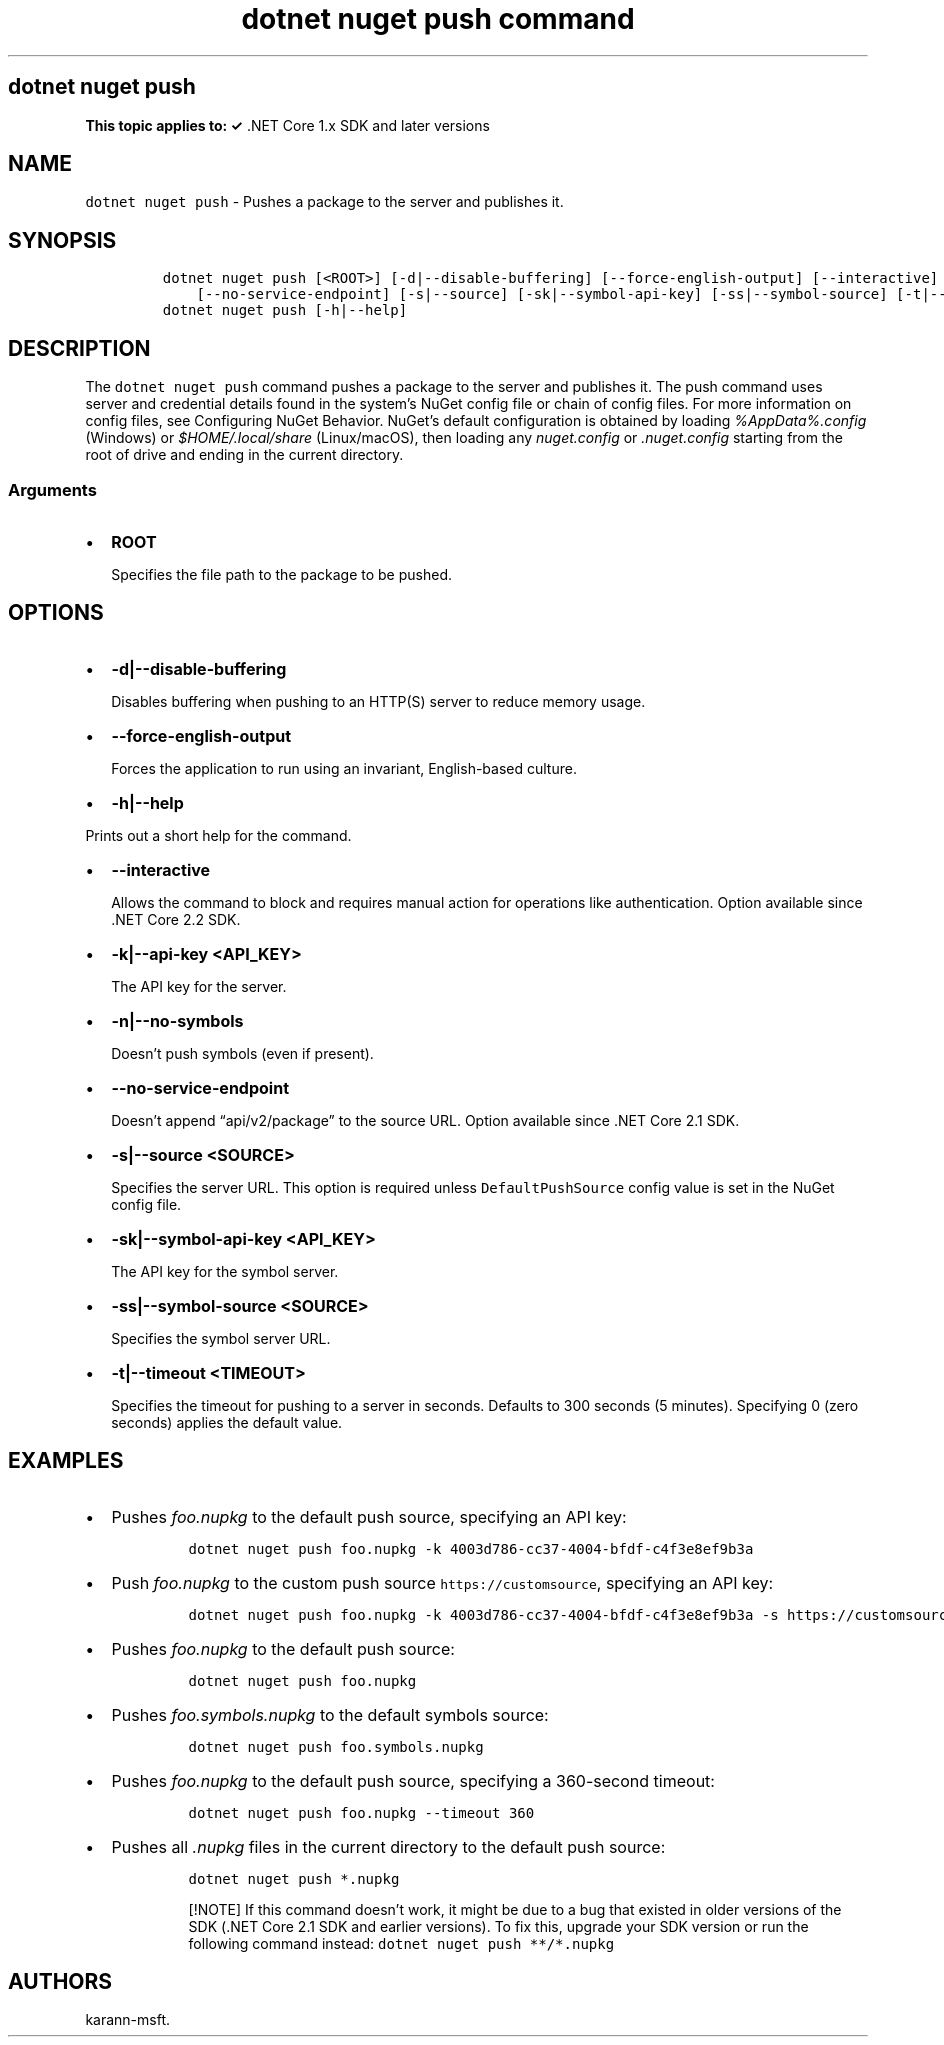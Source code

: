 .\" Automatically generated by Pandoc 2.7.2
.\"
.TH "dotnet nuget push command" "1" "" "" ".NET Core"
.hy
.SH dotnet nuget push
.PP
\f[B]This topic applies to: \[OK]\f[R] .NET Core 1.x SDK and later versions
.SH NAME
.PP
\f[C]dotnet nuget push\f[R] - Pushes a package to the server and publishes it.
.SH SYNOPSIS
.IP
.nf
\f[C]
dotnet nuget push [<ROOT>] [-d|--disable-buffering] [--force-english-output] [--interactive] [-k|--api-key] [-n|--no-symbols]
    [--no-service-endpoint] [-s|--source] [-sk|--symbol-api-key] [-ss|--symbol-source] [-t|--timeout]
dotnet nuget push [-h|--help]
\f[R]
.fi
.SH DESCRIPTION
.PP
The \f[C]dotnet nuget push\f[R] command pushes a package to the server and publishes it.
The push command uses server and credential details found in the system\[cq]s NuGet config file or chain of config files.
For more information on config files, see Configuring NuGet Behavior.
NuGet\[cq]s default configuration is obtained by loading \f[I]%AppData%.config\f[R] (Windows) or \f[I]$HOME/.local/share\f[R] (Linux/macOS), then loading any \f[I]nuget.config\f[R] or \f[I].nuget.config\f[R] starting from the root of drive and ending in the current directory.
.SS Arguments
.IP \[bu] 2
\f[B]\f[CB]ROOT\f[B]\f[R]
.RS 2
.PP
Specifies the file path to the package to be pushed.
.RE
.SH OPTIONS
.IP \[bu] 2
\f[B]\f[CB]-d|--disable-buffering\f[B]\f[R]
.RS 2
.PP
Disables buffering when pushing to an HTTP(S) server to reduce memory usage.
.RE
.IP \[bu] 2
\f[B]\f[CB]--force-english-output\f[B]\f[R]
.RS 2
.PP
Forces the application to run using an invariant, English-based culture.
.RE
.IP \[bu] 2
\f[B]\f[CB]-h|--help\f[B]\f[R]
.PP
Prints out a short help for the command.
.IP \[bu] 2
\f[B]\f[CB]--interactive\f[B]\f[R]
.RS 2
.PP
Allows the command to block and requires manual action for operations like authentication.
Option available since .NET Core 2.2 SDK.
.RE
.IP \[bu] 2
\f[B]\f[CB]-k|--api-key <API_KEY>\f[B]\f[R]
.RS 2
.PP
The API key for the server.
.RE
.IP \[bu] 2
\f[B]\f[CB]-n|--no-symbols\f[B]\f[R]
.RS 2
.PP
Doesn\[cq]t push symbols (even if present).
.RE
.IP \[bu] 2
\f[B]\f[CB]--no-service-endpoint\f[B]\f[R]
.RS 2
.PP
Doesn\[cq]t append \[lq]api/v2/package\[rq] to the source URL.
Option available since .NET Core 2.1 SDK.
.RE
.IP \[bu] 2
\f[B]\f[CB]-s|--source <SOURCE>\f[B]\f[R]
.RS 2
.PP
Specifies the server URL.
This option is required unless \f[C]DefaultPushSource\f[R] config value is set in the NuGet config file.
.RE
.IP \[bu] 2
\f[B]\f[CB]-sk|--symbol-api-key <API_KEY>\f[B]\f[R]
.RS 2
.PP
The API key for the symbol server.
.RE
.IP \[bu] 2
\f[B]\f[CB]-ss|--symbol-source <SOURCE>\f[B]\f[R]
.RS 2
.PP
Specifies the symbol server URL.
.RE
.IP \[bu] 2
\f[B]\f[CB]-t|--timeout <TIMEOUT>\f[B]\f[R]
.RS 2
.PP
Specifies the timeout for pushing to a server in seconds.
Defaults to 300 seconds (5 minutes).
Specifying 0 (zero seconds) applies the default value.
.RE
.SH EXAMPLES
.IP \[bu] 2
Pushes \f[I]foo.nupkg\f[R] to the default push source, specifying an API key:
.RS 2
.IP
.nf
\f[C]
dotnet nuget push foo.nupkg -k 4003d786-cc37-4004-bfdf-c4f3e8ef9b3a
\f[R]
.fi
.RE
.IP \[bu] 2
Push \f[I]foo.nupkg\f[R] to the custom push source \f[C]https://customsource\f[R], specifying an API key:
.RS 2
.IP
.nf
\f[C]
dotnet nuget push foo.nupkg -k 4003d786-cc37-4004-bfdf-c4f3e8ef9b3a -s https://customsource/
\f[R]
.fi
.RE
.IP \[bu] 2
Pushes \f[I]foo.nupkg\f[R] to the default push source:
.RS 2
.IP
.nf
\f[C]
dotnet nuget push foo.nupkg
\f[R]
.fi
.RE
.IP \[bu] 2
Pushes \f[I]foo.symbols.nupkg\f[R] to the default symbols source:
.RS 2
.IP
.nf
\f[C]
dotnet nuget push foo.symbols.nupkg
\f[R]
.fi
.RE
.IP \[bu] 2
Pushes \f[I]foo.nupkg\f[R] to the default push source, specifying a 360-second timeout:
.RS 2
.IP
.nf
\f[C]
dotnet nuget push foo.nupkg --timeout 360
\f[R]
.fi
.RE
.IP \[bu] 2
Pushes all \f[I].nupkg\f[R] files in the current directory to the default push source:
.RS 2
.IP
.nf
\f[C]
dotnet nuget push *.nupkg
\f[R]
.fi
.RS
.PP
[!NOTE] If this command doesn\[cq]t work, it might be due to a bug that existed in older versions of the SDK (.NET Core 2.1 SDK and earlier versions).
To fix this, upgrade your SDK version or run the following command instead: \f[C]dotnet nuget push **/*.nupkg\f[R]
.RE
.RE
.SH AUTHORS
karann-msft.
